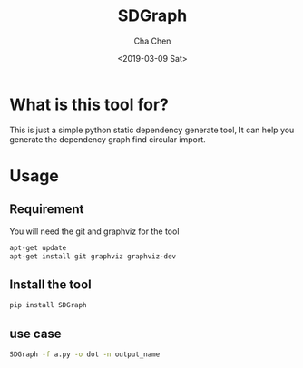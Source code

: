 #+OPTIONS: ':nil *:t -:t ::t <:t H:3 \n:nil ^:t arch:headline author:t broken-links:nil c:nil
#+OPTIONS: creator:nil d:(not "LOGBOOK") date:t e:t email:nil f:t inline:t num:t p:nil pri:nil
#+OPTIONS: prop:nil stat:t tags:t tasks:t tex:t timestamp:t title:t toc:t todo:t |:t
#+TITLE: SDGraph
#+DATE: <2019-03-09 Sat>
#+AUTHOR: Cha Chen
#+EMAIL: chencha92111@gmail.com
#+LANGUAGE: en
#+SELECT_TAGS: export
#+EXCLUDE_TAGS: noexport
#+CREATOR: Emacs 26.1 (Org mode 9.1.14)
* What is this tool for?
  This is just a simple python static dependency generate tool, It can help you generate the dependency graph
find circular import.
* Usage
** Requirement 
   You will need the git and graphviz for the tool
   #+BEGIN_SRC sh :session default
     apt-get update
     apt-get install git graphviz graphviz-dev
   #+END_SRC
** Install the tool 
   #+BEGIN_SRC sh :session default
     pip install SDGraph
   #+END_SRC
** use case 
   #+BEGIN_SRC sh :session default
     SDGraph -f a.py -o dot -n output_name
   #+END_SRC

